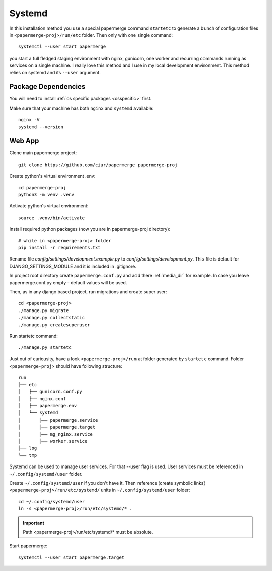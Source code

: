 Systemd 
**********

In this installation method you use a special papermerge command ``startetc``
to generate a bunch of configuration files in ``<papermerge-proj>/run/etc``
folder. Then only with one single command::

    systemctl --user start papermerge

you start a full fledged staging environment with nginx, gunicorn, one worker and recurring commands
running as services on a single machine. I really love this method and I use in my local development
environment. This method relies on systemd and its ``--user`` argument.

Package Dependencies
======================

You will need to install :ref:`os specific packages <osspecific>` first.

Make sure that your machine has both ``nginx`` and ``systemd`` available::

    nginx -V
    systemd --version


Web App
========

Clone main papermerge project::

    git clone https://github.com/ciur/papermerge papermerge-proj

Create python's virtual environment .env::

    cd papermerge-proj
    python3 -m venv .venv


Activate python's virtual environment::

    source .venv/bin/activate

Install required python packages (now you are in papermerge-proj directory)::
    
    # while in <papermerge-proj> folder
    pip install -r requirements.txt


Rename file *config/settings/development.example.py* to *config/settings/development.py*.
This file is default for DJANGO_SETTINGS_MODULE and it is included in .gitignore.

In project root directory create ``papermerge.conf.py`` and add there :ref:`media_dir` for example.
In case you leave papermerge.conf.py empty - default values will be used.

Then, as in any django based project, run migrations and create super user::

    cd <papermerge-proj>
    ./manage.py migrate
    ./manage.py collectstatic
    ./manage.py createsuperuser

Run startetc command::

    ./manage.py startetc

Just out of curiousity, have a look ``<papermerge-proj>/run`` at folder generated by ``startetc`` command.
Folder ``<papermerge-proj>`` should have following structure::

    run
    ├── etc
    │   ├── gunicorn.conf.py
    │   ├── nginx.conf
    │   ├── papermerge.env
    │   └── systemd
    │       ├── papermerge.service
    │       ├── papermerge.target
    │       ├── mg_nginx.service
    │       ├── worker.service
    ├── log
    └── tmp

Systemd can be used to manage user services. For that --user flag is used.
User services must be referenced in ``~/.config/systemd/user`` folder.

Create ``~/.config/systemd/user`` if you don't have it. Then reference (create symbolic links)
``<papermerge-proj>/run/etc/systemd/`` units in ``~/.config/systemd/user`` folder::

    cd ~/.config/systemd/user
    ln -s <papermerge-proj>/run/etc/systemd/* .

.. important::
    
    Path <papermerge-proj>/run/etc/systemd/* must be absolute.

Start papermerge::

    systemctl --user start papermerge.target

